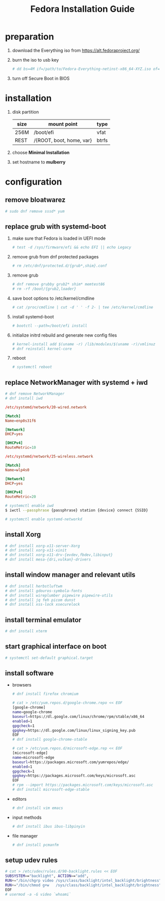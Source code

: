 #+startup: overview
#+title: Fedora Installation Guide

* preparation
   1. download the Everything iso from https://alt.fedoraproject.org/
   2. burn the iso to usb key
      #+begin_src bash
        # dd bs=4M if=/path/to/Fedora-Everything-netinst-x86_64-XYZ.iso of=/dev/sdx status=progress && sync
      #+end_src
   3. turn off Secure Boot in BIOS
* installation
   1. disk partition
      | size | mount point              | type  |
      |------+--------------------------+-------|
      | 256M | /boot/efi                | vfat  |
      | REST | /{ROOT, boot, home, var} | btrfs |
   2. choose *Minimal Installation*
   3. set hostname to *mulberry*
* configuration
** remove bloatwarez
#+begin_src bash
  # sudo dnf remove sssd* yum
#+end_src
** replace grub with systemd-boot
   1. make sure that Fedora is loaded in UEFI mode
      #+begin_src bash
        # test -d /sys/firmware/efi && echo EFI || echo Legacy
      #+end_src
   2. remove grub from dnf protected packages
      #+begin_src bash
        # rm /etc/dnf/protected.d/{grub*,shim}.conf
      #+end_src
   3. remove grub
      #+begin_src bash
        # dnf remove grubby grub2* shim* memtest86
        # rm -rf /boot/{grub2,loader}
      #+end_src
   4. save boot options to /etc/kernel/cmdline
      #+begin_src bash
        # cat /proc/cmdline | cut -d ' ' -f 2- | tee /etc/kernel/cmdline
      #+end_src
   5. install systemd-boot
      #+begin_src bash
        # bootctl --path=/boot/efi install
      #+end_src
   6. initialize initrd rebuild and generate new config files
      #+begin_src bash
        # kernel-install add $(uname -r) /lib/modules/$(uname -r)/vmlinuz
        # dnf reinstall kernel-core
      #+end_src
   7. reboot
      #+begin_src bash
        # systemctl reboot
      #+end_src
** replace NetworkManager with systemd + iwd
      #+begin_src bash
        # dnf remove NetworkManager
        # dnf install iwd
      #+end_src

      #+begin_src conf
        /etc/systemd/network/20-wired.network

        [Match]
        Name=enp0s31f6

        [Network]
        DHCP=yes

        [DHCPv4]
        RouteMetric=10
      #+end_src
      #+begin_src conf
        /etc/systemd/network/25-wireless.network

        [Match]
        Name=wlp4s0

        [Network]
        DHCP=yes

        [DHCPv4]
        RouteMetric=20
      #+end_src

      #+begin_src bash
        # systemctl enable iwd
        $ iwctl --passphrase {passphrase} station {device} connect {SSID}
      #+end_src

      #+begin_src bash
        # systemctl enable systemd-networkd
      #+end_src
** install Xorg
   #+begin_src bash
     # dnf install xorg-x11-server-Xorg
     # dnf install xorg-x11-xinit
     # dnf install xorg-x11-drv-{evdev,fbdev,libinput}
     # dnf install mesa-{dri,vulkan}-drivers
   #+end_src
** install window manager and relevant utils
    #+begin_src bash
      # dnf install herbstluftwm
      # dnf install gdouros-symbola-fonts
      # dnf install wireplumber pipewire pipewire-utils
      # dnf install jq feh picom dunst
      # dnf install xss-lock xsecurelock
    #+end_src
** install terminal emulator
    #+begin_src bash
      # dnf install xterm
    #+end_src
** start graphical interface on boot
    #+begin_src bash
      # systemctl set-default graphical.target
    #+end_src
** install software
   - browsers
    #+begin_src bash
      # dnf install firefox chromium

      # cat > /etc/yum.repos.d/google-chrome.repo << EOF
      [google-chrome]
      name=google-chrome
      baseurl=https://dl.google.com/linux/chrome/rpm/stable/x86_64
      enabled=1
      gpgcheck=1
      gpgkey=https://dl.google.com/linux/linux_signing_key.pub
      EOF
      # dnf install google-chrome-stable

      # cat > /etc/yum.repos.d/microsoft-edge.rep << EOF
      [microsoft-edge]
      name=microsoft-edge
      baseurl=https://packages.microsoft.com/yumrepos/edge/
      enabled=1
      gpgcheck=1
      gpgkey=https://packages.microsoft.com/keys/microsoft.asc
      EOF
      # rpm --import https://packages.microsoft.com/keys/microsoft.asc
      # dnf install microsoft-edge-stable
    #+end_src
   - editors
    #+begin_src bash
      # dnf install vim emacs
    #+end_src
   - input methods
    #+begin_src bash
      # dnf install ibus ibus-libpinyin
    #+end_src
   - file manager
    #+begin_src bash
      # dnf install pcmanfm
    #+end_src

** setup udev rules
    #+begin_src bash
      # cat > /etc/udev/rules.d/90-backlight.rules << EOF
      SUBSYSTEM=="backlight", ACTION=="add",
      RUN+="/bin/chgrp video /sys/class/backlight/intel_backlight/brightness",
      RUN+="/bin/chmod g+w   /sys/class/backlight/intel_backlight/brightness"
      EOF
      # usermod -a -G video `whoami`
    #+end_src
